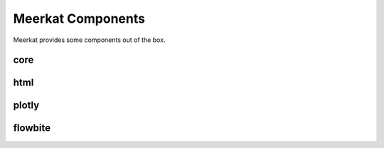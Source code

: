 .. _components_inbuilts:

Meerkat Components
^^^^^^^^^^^^^^^^^^^^^^^^^^^^^
Meerkat provides some components out of the box.

core
----

.. autosummary::
   :toctree: ../../apidocs/generated
   :nosignatures:

   meerkat.interactive.app.src.lib.component.core.Button
   meerkat.interactive.app.src.lib.component.core.Caption
   meerkat.interactive.app.src.lib.component.core.Carousel
   meerkat.interactive.app.src.lib.component.core.Chat
   meerkat.interactive.app.src.lib.component.core.Checkbox
   meerkat.interactive.app.src.lib.component.core.Code
   meerkat.interactive.app.src.lib.component.core.CodeCell
   meerkat.interactive.app.src.lib.component.core.CopyButton
   meerkat.interactive.app.src.lib.component.core.Document
   meerkat.interactive.app.src.lib.component.core.Editor
   meerkat.interactive.app.src.lib.component.core.FileUpload
   meerkat.interactive.app.src.lib.component.core.Filter
   meerkat.interactive.app.src.lib.component.core.Gallery
   meerkat.interactive.app.src.lib.component.core.Header
   meerkat.interactive.app.src.lib.component.core.Icon
   meerkat.interactive.app.src.lib.component.core.Image
   meerkat.interactive.app.src.lib.component.core.ImageAnnotator
   meerkat.interactive.app.src.lib.component.core.Json
   meerkat.interactive.app.src.lib.component.core.Markdown
   meerkat.interactive.app.src.lib.component.core.Match
   meerkat.interactive.app.src.lib.component.core.Number
   meerkat.interactive.app.src.lib.component.core.NumberInput
   meerkat.interactive.app.src.lib.component.core.PDF
   meerkat.interactive.app.src.lib.component.core.Put
   meerkat.interactive.app.src.lib.component.core.Radio
   meerkat.interactive.app.src.lib.component.core.RadioGroup
   meerkat.interactive.app.src.lib.component.core.RawHTML
   meerkat.interactive.app.src.lib.component.core.Select
   meerkat.interactive.app.src.lib.component.core.Slider
   meerkat.interactive.app.src.lib.component.core.Sort
   meerkat.interactive.app.src.lib.component.core.Stats
   meerkat.interactive.app.src.lib.component.core.Subheader
   meerkat.interactive.app.src.lib.component.core.Table
   meerkat.interactive.app.src.lib.component.core.Text
   meerkat.interactive.app.src.lib.component.core.Textbox
   meerkat.interactive.app.src.lib.component.core.Title
   meerkat.interactive.app.src.lib.component.core.Toggle
   meerkat.interactive.app.src.lib.component.core.Vega

html
----

.. autosummary::
   :toctree: ../../apidocs/generated
   :nosignatures:

   meerkat.interactive.app.src.lib.component.html.Component
   meerkat.interactive.app.src.lib.component.html.a
   meerkat.interactive.app.src.lib.component.html.button
   meerkat.interactive.app.src.lib.component.html.div
   meerkat.interactive.app.src.lib.component.html.flex
   meerkat.interactive.app.src.lib.component.html.flexcol
   meerkat.interactive.app.src.lib.component.html.form
   meerkat.interactive.app.src.lib.component.html.grid
   meerkat.interactive.app.src.lib.component.html.gridcols2
   meerkat.interactive.app.src.lib.component.html.gridcols3
   meerkat.interactive.app.src.lib.component.html.gridcols4
   meerkat.interactive.app.src.lib.component.html.h1
   meerkat.interactive.app.src.lib.component.html.h2
   meerkat.interactive.app.src.lib.component.html.h3
   meerkat.interactive.app.src.lib.component.html.h4
   meerkat.interactive.app.src.lib.component.html.h5
   meerkat.interactive.app.src.lib.component.html.h6
   meerkat.interactive.app.src.lib.component.html.li
   meerkat.interactive.app.src.lib.component.html.ol
   meerkat.interactive.app.src.lib.component.html.p
   meerkat.interactive.app.src.lib.component.html.path
   meerkat.interactive.app.src.lib.component.html.select
   meerkat.interactive.app.src.lib.component.html.span
   meerkat.interactive.app.src.lib.component.html.svg
   meerkat.interactive.app.src.lib.component.html.table
   meerkat.interactive.app.src.lib.component.html.tbody
   meerkat.interactive.app.src.lib.component.html.td
   meerkat.interactive.app.src.lib.component.html.textarea
   meerkat.interactive.app.src.lib.component.html.th
   meerkat.interactive.app.src.lib.component.html.thead
   meerkat.interactive.app.src.lib.component.html.tr
   meerkat.interactive.app.src.lib.component.html.ul

plotly
------

.. autosummary::
   :toctree: ../../apidocs/generated
   :nosignatures:

   meerkat.interactive.app.src.lib.component.plotly.Area
   meerkat.interactive.app.src.lib.component.plotly.Bar
   meerkat.interactive.app.src.lib.component.plotly.BarPolar
   meerkat.interactive.app.src.lib.component.plotly.Box
   meerkat.interactive.app.src.lib.component.plotly.Choropleth
   meerkat.interactive.app.src.lib.component.plotly.ChoroplethMapbox
   meerkat.interactive.app.src.lib.component.plotly.DensityContour
   meerkat.interactive.app.src.lib.component.plotly.DensityHeatmap
   meerkat.interactive.app.src.lib.component.plotly.DensityMapbox
   meerkat.interactive.app.src.lib.component.plotly.DynamicScatter
   meerkat.interactive.app.src.lib.component.plotly.ECDF
   meerkat.interactive.app.src.lib.component.plotly.Funnel
   meerkat.interactive.app.src.lib.component.plotly.FunnelArea
   meerkat.interactive.app.src.lib.component.plotly.Histogram
   meerkat.interactive.app.src.lib.component.plotly.Icicle
   meerkat.interactive.app.src.lib.component.plotly.Line
   meerkat.interactive.app.src.lib.component.plotly.Line3D
   meerkat.interactive.app.src.lib.component.plotly.LineGeo
   meerkat.interactive.app.src.lib.component.plotly.LineMapbox
   meerkat.interactive.app.src.lib.component.plotly.LinePolar
   meerkat.interactive.app.src.lib.component.plotly.LineTernary
   meerkat.interactive.app.src.lib.component.plotly.ParallelCategories
   meerkat.interactive.app.src.lib.component.plotly.ParallelCoordinates
   meerkat.interactive.app.src.lib.component.plotly.Pie
   meerkat.interactive.app.src.lib.component.plotly.Scatter
   meerkat.interactive.app.src.lib.component.plotly.Scatter3D
   meerkat.interactive.app.src.lib.component.plotly.ScatterGeo
   meerkat.interactive.app.src.lib.component.plotly.ScatterMapbox
   meerkat.interactive.app.src.lib.component.plotly.ScatterMatrix
   meerkat.interactive.app.src.lib.component.plotly.ScatterPolar
   meerkat.interactive.app.src.lib.component.plotly.ScatterTernary
   meerkat.interactive.app.src.lib.component.plotly.Strip
   meerkat.interactive.app.src.lib.component.plotly.Sunburst
   meerkat.interactive.app.src.lib.component.plotly.Timeline
   meerkat.interactive.app.src.lib.component.plotly.Treemap
   meerkat.interactive.app.src.lib.component.plotly.Violin

flowbite
--------

.. autosummary::
   :toctree: ../../apidocs/generated
   :nosignatures:

   meerkat.interactive.app.src.lib.component.flowbite.A
   meerkat.interactive.app.src.lib.component.flowbite.Accordion
   meerkat.interactive.app.src.lib.component.flowbite.AccordionItem
   meerkat.interactive.app.src.lib.component.flowbite.Activity
   meerkat.interactive.app.src.lib.component.flowbite.ActivityItem
   meerkat.interactive.app.src.lib.component.flowbite.AdvancedRating
   meerkat.interactive.app.src.lib.component.flowbite.Alert
   meerkat.interactive.app.src.lib.component.flowbite.ArrowKeyDown
   meerkat.interactive.app.src.lib.component.flowbite.ArrowKeyLeft
   meerkat.interactive.app.src.lib.component.flowbite.ArrowKeyRight
   meerkat.interactive.app.src.lib.component.flowbite.ArrowKeyUp
   meerkat.interactive.app.src.lib.component.flowbite.Avatar
   meerkat.interactive.app.src.lib.component.flowbite.Badge
   meerkat.interactive.app.src.lib.component.flowbite.Blockquote
   meerkat.interactive.app.src.lib.component.flowbite.Breadcrumb
   meerkat.interactive.app.src.lib.component.flowbite.BreadcrumbItem
   meerkat.interactive.app.src.lib.component.flowbite.Button
   meerkat.interactive.app.src.lib.component.flowbite.ButtonGroup
   meerkat.interactive.app.src.lib.component.flowbite.Card
   meerkat.interactive.app.src.lib.component.flowbite.Carousel
   meerkat.interactive.app.src.lib.component.flowbite.CarouselTransition
   meerkat.interactive.app.src.lib.component.flowbite.Checkbox
   meerkat.interactive.app.src.lib.component.flowbite.Component
   meerkat.interactive.app.src.lib.component.flowbite.DarkMode
   meerkat.interactive.app.src.lib.component.flowbite.DescriptionList
   meerkat.interactive.app.src.lib.component.flowbite.Drawer
   meerkat.interactive.app.src.lib.component.flowbite.Dropdown
   meerkat.interactive.app.src.lib.component.flowbite.DropdownDivider
   meerkat.interactive.app.src.lib.component.flowbite.DropdownHeader
   meerkat.interactive.app.src.lib.component.flowbite.DropdownItem
   meerkat.interactive.app.src.lib.component.flowbite.FloatingLabelInput
   meerkat.interactive.app.src.lib.component.flowbite.Footer
   meerkat.interactive.app.src.lib.component.flowbite.FooterBrand
   meerkat.interactive.app.src.lib.component.flowbite.FooterCopyright
   meerkat.interactive.app.src.lib.component.flowbite.FooterIcon
   meerkat.interactive.app.src.lib.component.flowbite.FooterLink
   meerkat.interactive.app.src.lib.component.flowbite.FooterLinkGroup
   meerkat.interactive.app.src.lib.component.flowbite.Group
   meerkat.interactive.app.src.lib.component.flowbite.GroupItem
   meerkat.interactive.app.src.lib.component.flowbite.Heading
   meerkat.interactive.app.src.lib.component.flowbite.Hr
   meerkat.interactive.app.src.lib.component.flowbite.Indicator
   meerkat.interactive.app.src.lib.component.flowbite.Kbd
   meerkat.interactive.app.src.lib.component.flowbite.Layout
   meerkat.interactive.app.src.lib.component.flowbite.Li
   meerkat.interactive.app.src.lib.component.flowbite.List
   meerkat.interactive.app.src.lib.component.flowbite.Mark
   meerkat.interactive.app.src.lib.component.flowbite.MegaMenu
   meerkat.interactive.app.src.lib.component.flowbite.Modal
   meerkat.interactive.app.src.lib.component.flowbite.NavBrand
   meerkat.interactive.app.src.lib.component.flowbite.NavLi
   meerkat.interactive.app.src.lib.component.flowbite.NavUl
   meerkat.interactive.app.src.lib.component.flowbite.Navbar
   meerkat.interactive.app.src.lib.component.flowbite.P
   meerkat.interactive.app.src.lib.component.flowbite.Pagination
   meerkat.interactive.app.src.lib.component.flowbite.PaginationItem
   meerkat.interactive.app.src.lib.component.flowbite.Popover
   meerkat.interactive.app.src.lib.component.flowbite.Progressbar
   meerkat.interactive.app.src.lib.component.flowbite.Radio
   meerkat.interactive.app.src.lib.component.flowbite.Range
   meerkat.interactive.app.src.lib.component.flowbite.Rating
   meerkat.interactive.app.src.lib.component.flowbite.RatingComment
   meerkat.interactive.app.src.lib.component.flowbite.Review
   meerkat.interactive.app.src.lib.component.flowbite.ScoreRating
   meerkat.interactive.app.src.lib.component.flowbite.Search
   meerkat.interactive.app.src.lib.component.flowbite.Secondary
   meerkat.interactive.app.src.lib.component.flowbite.Select
   meerkat.interactive.app.src.lib.component.flowbite.Sidebar
   meerkat.interactive.app.src.lib.component.flowbite.SidebarBrand
   meerkat.interactive.app.src.lib.component.flowbite.SidebarCta
   meerkat.interactive.app.src.lib.component.flowbite.SidebarDropdownItem
   meerkat.interactive.app.src.lib.component.flowbite.SidebarDropdownWrapper
   meerkat.interactive.app.src.lib.component.flowbite.SidebarGroup
   meerkat.interactive.app.src.lib.component.flowbite.SidebarItem
   meerkat.interactive.app.src.lib.component.flowbite.SidebarWrapper
   meerkat.interactive.app.src.lib.component.flowbite.Span
   meerkat.interactive.app.src.lib.component.flowbite.SpeedDial
   meerkat.interactive.app.src.lib.component.flowbite.SpeedDialButton
   meerkat.interactive.app.src.lib.component.flowbite.Spinner
   meerkat.interactive.app.src.lib.component.flowbite.TabItem
   meerkat.interactive.app.src.lib.component.flowbite.Table
   meerkat.interactive.app.src.lib.component.flowbite.TableBodyCell
   meerkat.interactive.app.src.lib.component.flowbite.TableBodyRow
   meerkat.interactive.app.src.lib.component.flowbite.TableHead
   meerkat.interactive.app.src.lib.component.flowbite.TableSearch
   meerkat.interactive.app.src.lib.component.flowbite.Tabs
   meerkat.interactive.app.src.lib.component.flowbite.Textarea
   meerkat.interactive.app.src.lib.component.flowbite.Timeline
   meerkat.interactive.app.src.lib.component.flowbite.TimelineHorizontal
   meerkat.interactive.app.src.lib.component.flowbite.TimelineItem
   meerkat.interactive.app.src.lib.component.flowbite.TimelineItemHorizontal
   meerkat.interactive.app.src.lib.component.flowbite.Toast
   meerkat.interactive.app.src.lib.component.flowbite.Toggle
   meerkat.interactive.app.src.lib.component.flowbite.Tooltip
